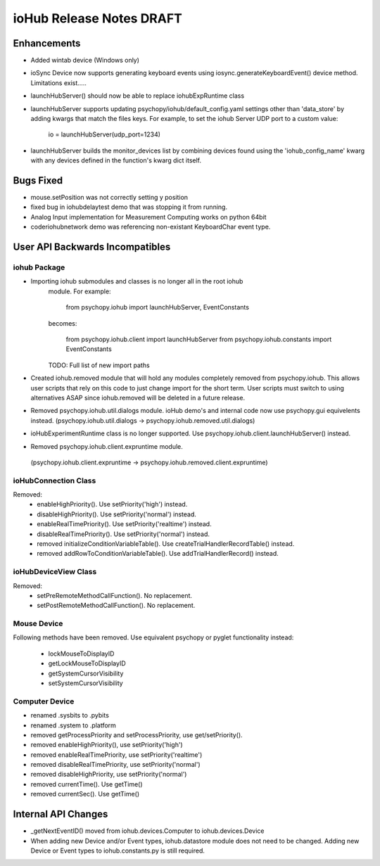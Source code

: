 ioHub Release Notes DRAFT
=========================

Enhancements
-------------

- Added wintab device (Windows only)
- ioSync Device now supports generating keyboard events using
  iosync.generateKeyboardEvent() device method. Limitations exist.....
- launchHubServer() should now be able to replace iohubExpRuntime class
- launchHubServer supports updating psychopy/iohub/default_config.yaml
  settings other than 'data_store' by adding kwargs that match the files keys.
  For example, to set the iohub Server UDP port to a custom value:
     io = launchHubServer(udp_port=1234) 
- launchHubServer builds the monitor_devices list by combining 
  devices found using the 'iohub_config_name' kwarg with any devices defined
  in the function's kwarg dict itself.

Bugs Fixed
-----------

- mouse.setPosition was not correctly setting y position
- fixed bug in iohubdelaytest demo that was stopping it from running.
- Analog Input implementation for Measurement Computing works on python 64bit
- coder\iohub\network demo was referencing non-existant KeyboardChar event type.

User API Backwards Incompatibles
--------------------------------

iohub Package
~~~~~~~~~~~~~~

- Importing iohub submodules and classes is no longer all in the root iohub
    module. For example:

        from psychopy.iohub import launchHubServer, EventConstants

    becomes:

        from psychopy.iohub.client import launchHubServer
        from psychopy.iohub.constants import EventConstants

    TODO: Full list of new import paths


- Created iohub.removed module that will hold any modules completely removed
  from psychopy.iohub. This allows user scripts that rely on this
  code to just change import for the short term. User scripts must switch to 
  using alternatives ASAP since iohub.removed will be deleted in a
  future release.

- Removed psychopy.iohub.util.dialogs module. ioHub demo's and internal code
  now use psychopy.gui equivelents instead.
  (psychopy.iohub.util.dialogs -> psychopy.iohub.removed.util.dialogs)

- ioHubExperimentRuntime class is no longer supported. Use
  psychopy.iohub.client.launchHubServer() instead.

- Removed psychopy.iohub.client.expruntime module. 
 (psychopy.iohub.client.expruntime -> psychopy.iohub.removed.client.expruntime)

ioHubConnection Class
~~~~~~~~~~~~~~~~~~~~~~

Removed:
    - enableHighPriority(). Use setPriority('high') instead.
    - disableHighPriority().  Use setPriority('normal') instead.
    - enableRealTimePriority(). Use setPriority('realtime') instead.
    - disableRealTimePriority(). Use setPriority('normal') instead.
    - removed initializeConditionVariableTable(). Use
      createTrialHandlerRecordTable() instead.
    - removed addRowToConditionVariableTable(). Use addTrialHandlerRecord()
      instead.


ioHubDeviceView Class
~~~~~~~~~~~~~~~~~~~~~~

Removed:
    - setPreRemoteMethodCallFunction(). No replacement.
    - setPostRemoteMethodCallFunction(). No replacement.


Mouse Device
~~~~~~~~~~~~

Following methods have been removed. Use equivalent psychopy or pyglet
functionality instead:

    - lockMouseToDisplayID
    - getLockMouseToDisplayID
    - getSystemCursorVisibility
    - setSystemCursorVisibility

Computer Device
~~~~~~~~~~~~~~~~

- renamed .sysbits to .pybits
- renamed .system to .platform
- removed getProcessPriority and setProcessPriority, use get/setPriority().
- removed enableHighPriority(), use setPriority('high')
- removed enableRealTimePriority, use setPriority('realtime')
- removed disableRealTimePriority, use setPriority('normal')
- removed disableHighPriority, use setPriority('normal')
- removed currentTime(). Use getTime()
- removed currentSec(). Use getTime()

Internal API Changes
--------------------

- _getNextEventID() moved from iohub.devices.Computer to iohub.devices.Device
- When adding new Device and/or Event types, iohub.datastore module does not
  need to be changed. Adding new Device or Event types to iohub.constants.py
  is still required.


